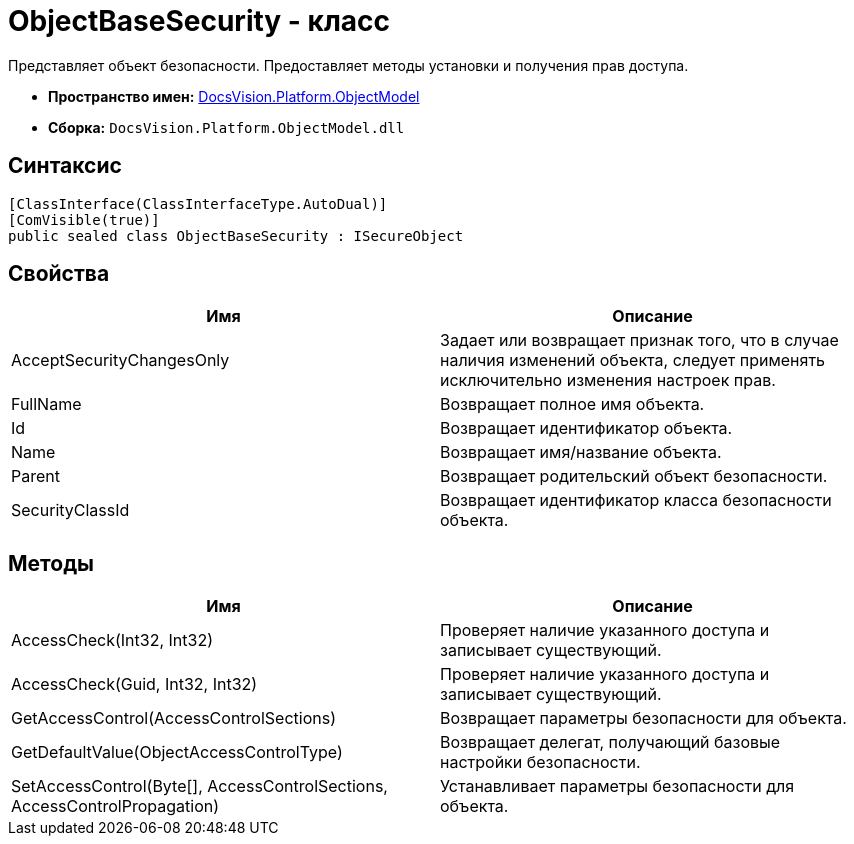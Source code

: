 = ObjectBaseSecurity - класс

Представляет объект безопасности. Предоставляет методы установки и получения прав доступа.

* *Пространство имен:* xref:api/DocsVision/Platform/ObjectModel/ObjectModel_NS.adoc[DocsVision.Platform.ObjectModel]
* *Сборка:* `DocsVision.Platform.ObjectModel.dll`

== Синтаксис

[source,csharp]
----
[ClassInterface(ClassInterfaceType.AutoDual)]
[ComVisible(true)]
public sealed class ObjectBaseSecurity : ISecureObject
----

== Свойства

[cols=",",options="header"]
|===
|Имя |Описание
|AcceptSecurityChangesOnly |Задает или возвращает признак того, что в случае наличия изменений объекта, следует применять исключительно изменения настроек прав.
|FullName |Возвращает полное имя объекта.
|Id |Возвращает идентификатор объекта.
|Name |Возвращает имя/название объекта.
|Parent |Возвращает родительский объект безопасности.
|SecurityClassId |Возвращает идентификатор класса безопасности объекта.
|===

== Методы

[cols=",",options="header"]
|===
|Имя |Описание
|AccessCheck(Int32, Int32) |Проверяет наличие указанного доступа и записывает существующий.
|AccessCheck(Guid, Int32, Int32) |Проверяет наличие указанного доступа и записывает существующий.
|GetAccessControl(AccessControlSections) |Возвращает параметры безопасности для объекта.
|GetDefaultValue(ObjectAccessControlType) |Возвращает делегат, получающий базовые настройки безопасности.
|SetAccessControl(Byte[], AccessControlSections, AccessControlPropagation) |Устанавливает параметры безопасности для объекта.
|===
